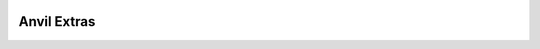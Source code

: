 .. image:: https://readthedocs.org/projects/pip/badge/
    :target: https://pip.pypa.io/en/stable/?badge=stable
    :alt: Documentation Status

Anvil Extras
============
